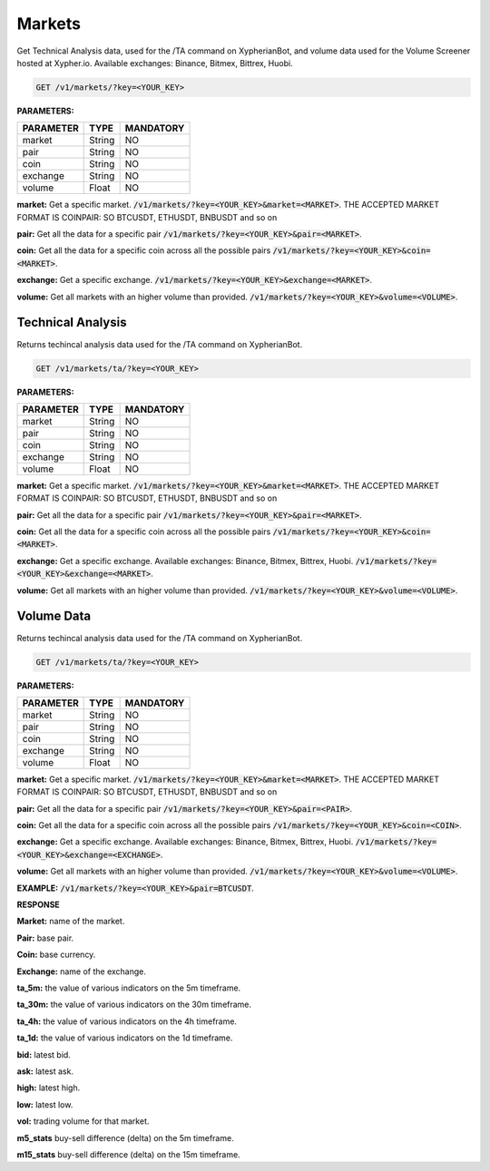 
========
Markets
========

Get Technical Analysis data, used for the /TA command on XypherianBot, and volume data used for the Volume Screener hosted at Xypher.io. Available exchanges: Binance, Bitmex, Bittrex, Huobi.


.. code-block:: python

    GET /v1/markets/?key=<YOUR_KEY>

**PARAMETERS:**

+------------+------------+-----------+
| PARAMETER  | TYPE       | MANDATORY |
+============+============+===========+
| market     | String     |    NO     |
+------------+------------+-----------+
| pair       | String     |    NO     |
+------------+------------+-----------+
| coin       | String     |    NO     |
+------------+------------+-----------+
| exchange   | String     |    NO     |
+------------+------------+-----------+
| volume     | Float      |    NO     |
+------------+------------+-----------+



**market:** Get a specific market. :code:`/v1/markets/?key=<YOUR_KEY>&market=<MARKET>`.
THE ACCEPTED MARKET FORMAT IS COINPAIR: SO BTCUSDT, ETHUSDT, BNBUSDT and so on


**pair:** Get all the data for a specific pair
:code:`/v1/markets/?key=<YOUR_KEY>&pair=<MARKET>`.

**coin:** Get all the data for a specific coin across all the possible pairs
:code:`/v1/markets/?key=<YOUR_KEY>&coin=<MARKET>`.

**exchange:** Get a specific exchange. :code:`/v1/markets/?key=<YOUR_KEY>&exchange=<MARKET>`.

**volume:** Get all markets with an higher volume than provided.
:code:`/v1/markets/?key=<YOUR_KEY>&volume=<VOLUME>`.




Technical Analysis
=====================

Returns techincal analysis data used for the /TA command on XypherianBot.

.. code-block:: python

    GET /v1/markets/ta/?key=<YOUR_KEY>

**PARAMETERS:**

+------------+------------+-----------+
| PARAMETER  | TYPE       | MANDATORY |
+============+============+===========+
| market     | String     |    NO     |
+------------+------------+-----------+
| pair       | String     |    NO     |
+------------+------------+-----------+
| coin       | String     |    NO     |
+------------+------------+-----------+
| exchange   | String     |    NO     |
+------------+------------+-----------+
| volume     | Float      |    NO     |
+------------+------------+-----------+



**market:** Get a specific market. :code:`/v1/markets/?key=<YOUR_KEY>&market=<MARKET>`.
THE ACCEPTED MARKET FORMAT IS COINPAIR: SO BTCUSDT, ETHUSDT, BNBUSDT and so on


**pair:** Get all the data for a specific pair
:code:`/v1/markets/?key=<YOUR_KEY>&pair=<MARKET>`.

**coin:** Get all the data for a specific coin across all the possible pairs
:code:`/v1/markets/?key=<YOUR_KEY>&coin=<MARKET>`.

**exchange:** Get a specific exchange. Available exchanges: Binance, Bitmex, Bittrex, Huobi. :code:`/v1/markets/?key=<YOUR_KEY>&exchange=<MARKET>`.

**volume:** Get all markets with an higher volume than provided.
:code:`/v1/markets/?key=<YOUR_KEY>&volume=<VOLUME>`.



Volume Data
=====================

Returns techincal analysis data used for the /TA command on XypherianBot.

.. code-block:: python

    GET /v1/markets/ta/?key=<YOUR_KEY>


**PARAMETERS:**

+------------+------------+-----------+
| PARAMETER  | TYPE       | MANDATORY |
+============+============+===========+
| market     | String     |    NO     |
+------------+------------+-----------+
| pair       | String     |    NO     |
+------------+------------+-----------+
| coin       | String     |    NO     |
+------------+------------+-----------+
| exchange   | String     |    NO     |
+------------+------------+-----------+
| volume     | Float      |    NO     |
+------------+------------+-----------+



**market:** Get a specific market. :code:`/v1/markets/?key=<YOUR_KEY>&market=<MARKET>`.
THE ACCEPTED MARKET FORMAT IS COINPAIR: SO BTCUSDT, ETHUSDT, BNBUSDT and so on


**pair:** Get all the data for a specific pair
:code:`/v1/markets/?key=<YOUR_KEY>&pair=<PAIR>`.

**coin:** Get all the data for a specific coin across all the possible pairs
:code:`/v1/markets/?key=<YOUR_KEY>&coin=<COIN>`.

**exchange:** Get a specific exchange. Available exchanges: Binance, Bitmex, Bittrex, Huobi. :code:`/v1/markets/?key=<YOUR_KEY>&exchange=<EXCHANGE>`.

**volume:** Get all markets with an higher volume than provided.
:code:`/v1/markets/?key=<YOUR_KEY>&volume=<VOLUME>`.

**EXAMPLE:** :code:`/v1/markets/?key=<YOUR_KEY>&pair=BTCUSDT`.


**RESPONSE**

.. code-block:: json
	{
	  "market": "ZRXUSDT",
	  "pair": "USDT",
	  "exchange": "Binance",
	  "ta_5m": {
	    "RSI": 59,
	    "MFI": 53,
	    "STOCH_K": 20,
	    "STOCH_D": 28,
	    "PSAR": 0.9687201333280001,
	    "MACD_L": 0.00242937,
	    "MACD_H": -0.00029107,
	    "MACD_S": 0.00272044,
	    "ADX": 26.04,
	    "ADX_P": 23.96,
	    "ADX_M": 18.51,
	    "CCI": 31,
	    "WR": -34,
	    "SMA_10": 0.9721,
	    "SMA_25": 0.9693,
	    "SMA_50": 0.9642,
	    "SMA_100": 0.9654,
	    "SMA_200": 0.9723,
	    "EMA_10": 0.9719,
	    "EMA_25": 0.9694,
	    "EMA_50": 0.9671,
	    "EMA_100": 0.9677,
	    "EMA_200": 0.9723,
	    "TS": 1634591866
	  },
	  "ta_30m": {
	    "RSI": 52,
	    "MFI": 40,
	    "STOCH_K": 97,
	    "STOCH_D": 90,
	    "PSAR": 0.9540751600000001,
	    "MACD_L": -0.00222698,
	    "MACD_H": 0.00190293,
	    "MACD_S": -0.00412991,
	    "ADX": 24.61,
	    "ADX_P": 18.85,
	    "ADX_M": 22.18,
	    "CCI": 108,
	    "WR": -10,
	    "SMA_10": 0.9648,
	    "SMA_25": 0.9681,
	    "SMA_50": 0.9758,
	    "SMA_100": 0.9897,
	    "SMA_200": 1,
	    "EMA_10": 0.968,
	    "EMA_25": 0.9698,
	    "EMA_50": 0.976,
	    "EMA_100": 0.9855,
	    "EMA_200": 1,
	    "TS": 1634591866
	  },
	  "ta_4h": {
	    "RSI": 41,
	    "MFI": 35,
	    "STOCH_K": 25,
	    "STOCH_D": 17,
	    "PSAR": 1.0046019122761851,
	    "MACD_L": -0.01155876,
	    "MACD_H": -0.00301035,
	    "MACD_S": -0.00854841,
	    "ADX": 33.38,
	    "ADX_P": 7.94,
	    "ADX_M": 25.01,
	    "CCI": -100,
	    "WR": -69,
	    "SMA_10": 0.9824,
	    "SMA_25": 0.9989,
	    "SMA_50": 1,
	    "SMA_100": 1.02,
	    "SMA_200": 0.9822,
	    "EMA_10": 0.9811,
	    "EMA_25": 0.9946,
	    "EMA_50": 1,
	    "EMA_100": 1,
	    "EMA_200": 0.9829,
	    "TS": 1634591867
	  },
	  "ta_1d": {
	    "RSI": 45,
	    "MFI": 47,
	    "STOCH_K": 18,
	    "STOCH_D": 22,
	    "PSAR": 1.0292995205801683,
	    "MACD_L": -0.00229908,
	    "MACD_H": -0.00461888,
	    "MACD_S": 0.0023198,
	    "ADX": 18.76,
	    "ADX_P": 11.06,
	    "ADX_M": 23.13,
	    "CCI": -114,
	    "WR": -80,
	    "SMA_10": 1,
	    "SMA_25": 1.02,
	    "SMA_50": 1,
	    "SMA_100": 0.9777,
	    "SMA_200": 1.09,
	    "EMA_10": 1.01,
	    "EMA_25": 1.01,
	    "EMA_50": 1.01,
	    "EMA_100": 1.03,
	    "EMA_200": 1.09,
	    "TS": 1634591868
	  },
	  "bid": 0.9755,
	  "ask": 0.9763,
	  "high": 0.9981,
	  "low": 0.9501,
	  "vol": 3114381.16,
	  "m5_stats": {
	    "buy": 0,
	    "sell": 0
	  },
	  "m15_stats": {
	    "buy": 0,
	    "sell": 0
	  }
	}

**Market:** name of the market.

**Pair:** base pair.

**Coin:** base currency.

**Exchange:** name of the exchange.

**ta_5m:** the value of various indicators on the 5m timeframe.

**ta_30m:** the value of various indicators on the 30m timeframe.

**ta_4h:** the value of various indicators on the 4h timeframe.

**ta_1d:** the value of various indicators on the 1d timeframe.

**bid:** latest bid.

**ask:** latest ask.

**high:** latest high.

**low:** latest low.

**vol:** trading volume for that market.

**m5_stats** buy-sell difference (delta) on the 5m timeframe.

**m15_stats** buy-sell difference (delta) on the 15m timeframe.

